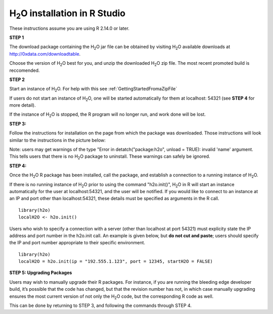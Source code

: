 

H\ :sub:`2`\ O installation in R Studio
------------------------------------------


These instructions assume you are using R 2.14.0 or later.  

**STEP 1**

The download package containing the  H\ :sub:`2`\ O jar file can be
obtained by visiting H\ :sub:`2`\ O available downloads at 
`http://0xdata.com/downloadtable <http://0xdata.com/downloadtable/>`_.

Choose the version of  H\ :sub:`2`\ O best for you, and unzip the
downloaded H\ :sub:`2`\ O zip file. The most recent promoted build is
reccomended. 

**STEP 2**

Start an instance of H\ :sub:`2`\ O. For help with this see 
:ref:`GettingStartedFromaZipFile`

If users do not start an instance of H\ :sub:`2`\ O, one will be
started automatically for them at localhost: 54321 (see **STEP 4** for
more detail). 

If the instance of H\ :sub:`2`\ O is stopped, the R
program will no longer run, and work done will be lost. 

**STEP 3:**

Follow the instructions for installation on the page from which the
package was downloaded. Those instructions will look similar to the
instructions in the picture below:  

.. image:: buildindex.png
   :width: 100 %   


Note: users may get warnings of the type "Error in
detatch("package:h2o", unload = TRUE): invalid 'name' argument. 
This tells users that there is no  H\ :sub:`2`\ O package to uninstall. These
warnings can safely be ignored.  
  

**STEP 4:**

Once the  H\ :sub:`2`\ O R package has been installed, call the
package, and establish a connection to a running instance of  H\
:sub:`2`\ O. 

If there is no running instance of  H\ :sub:`2`\ O prior to using
the command "h2o.init()",  H\ :sub:`2`\ O in R will start an instance
automatically for the user at localhost:54321, and the user will be
notified. If you would like to connect to an instance at an IP and
port other than localhost:54321, these details must be specified as
arguments in the R call. 


::

  library(h2o)
  localH2O <- h2o.init()


Users who wish to specify a connection
with a server (other than localhost at port 54321) must explicity
state the IP address and port number in the h2o.init call. 
An example is given below, but **do not cut and paste**; users should
specify the IP and port number appropriate to their specific
environment. 

::

  library(h2o)
  localH2O = h2o.init(ip = "192.555.1.123", port = 12345, startH2O = FALSE) 


**STEP 5: Upgrading Packages**

Users may wish to manually upgrade their R packages. For instance, if
you are running the bleeding edge developer build, it’s possible that
the code has changed, but that the revision number has not, in which
case manually upgrading ensures the most current version of not only
the H\ :sub:`2`\ O code, but the corresponding R code as well.

This can be done by returning to STEP 3, and following the commands
through STEP 4.


 






















